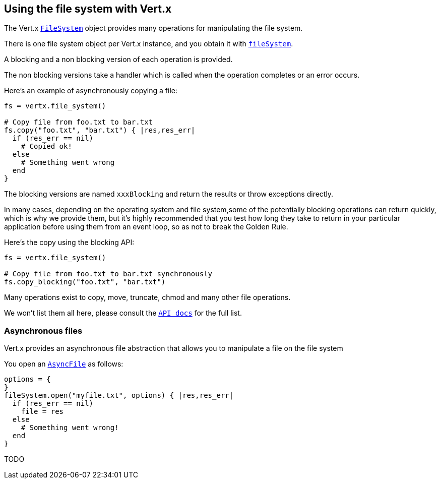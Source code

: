 == Using the file system with Vert.x

The Vert.x `link:yardoc/Vertx/FileSystem.html[FileSystem]` object provides many operations for manipulating the file system.

There is one file system object per Vert.x instance, and you obtain it with `link:yardoc/Vertx/Vertx.html#file_system-instance_method[fileSystem]`.

A blocking and a non blocking version of each operation is provided.

The non blocking versions take a handler which is called when the operation completes or an error occurs.

Here's an example of asynchronously copying a file:

[source,ruby]
----
fs = vertx.file_system()

# Copy file from foo.txt to bar.txt
fs.copy("foo.txt", "bar.txt") { |res,res_err|
  if (res_err == nil)
    # Copied ok!
  else
    # Something went wrong
  end
}

----

The blocking versions are named `xxxBlocking` and return the results or throw exceptions directly.


In many cases, depending on the operating system and file system,some of the potentially blocking operations
can return quickly, which is why we provide them, but it's highly recommended that you test how long they take to
return in your particular application before using them from an event loop, so as not to break the Golden Rule.

Here's the copy using the blocking API:

[source,ruby]
----
fs = vertx.file_system()

# Copy file from foo.txt to bar.txt synchronously
fs.copy_blocking("foo.txt", "bar.txt")

----

Many operations exist to copy, move, truncate, chmod and many other file operations.

We won't list them all here, please consult the `link:yardoc/Vertx/FileSystem.html[API docs]` for the full list.

=== Asynchronous files

Vert.x provides an asynchronous file abstraction that allows you to manipulate a file on the file system

You open an `link:yardoc/Vertx/AsyncFile.html[AsyncFile]` as follows:

[source,ruby]
----
options = {
}
fileSystem.open("myfile.txt", options) { |res,res_err|
  if (res_err == nil)
    file = res
  else
    # Something went wrong!
  end
}

----



TODO